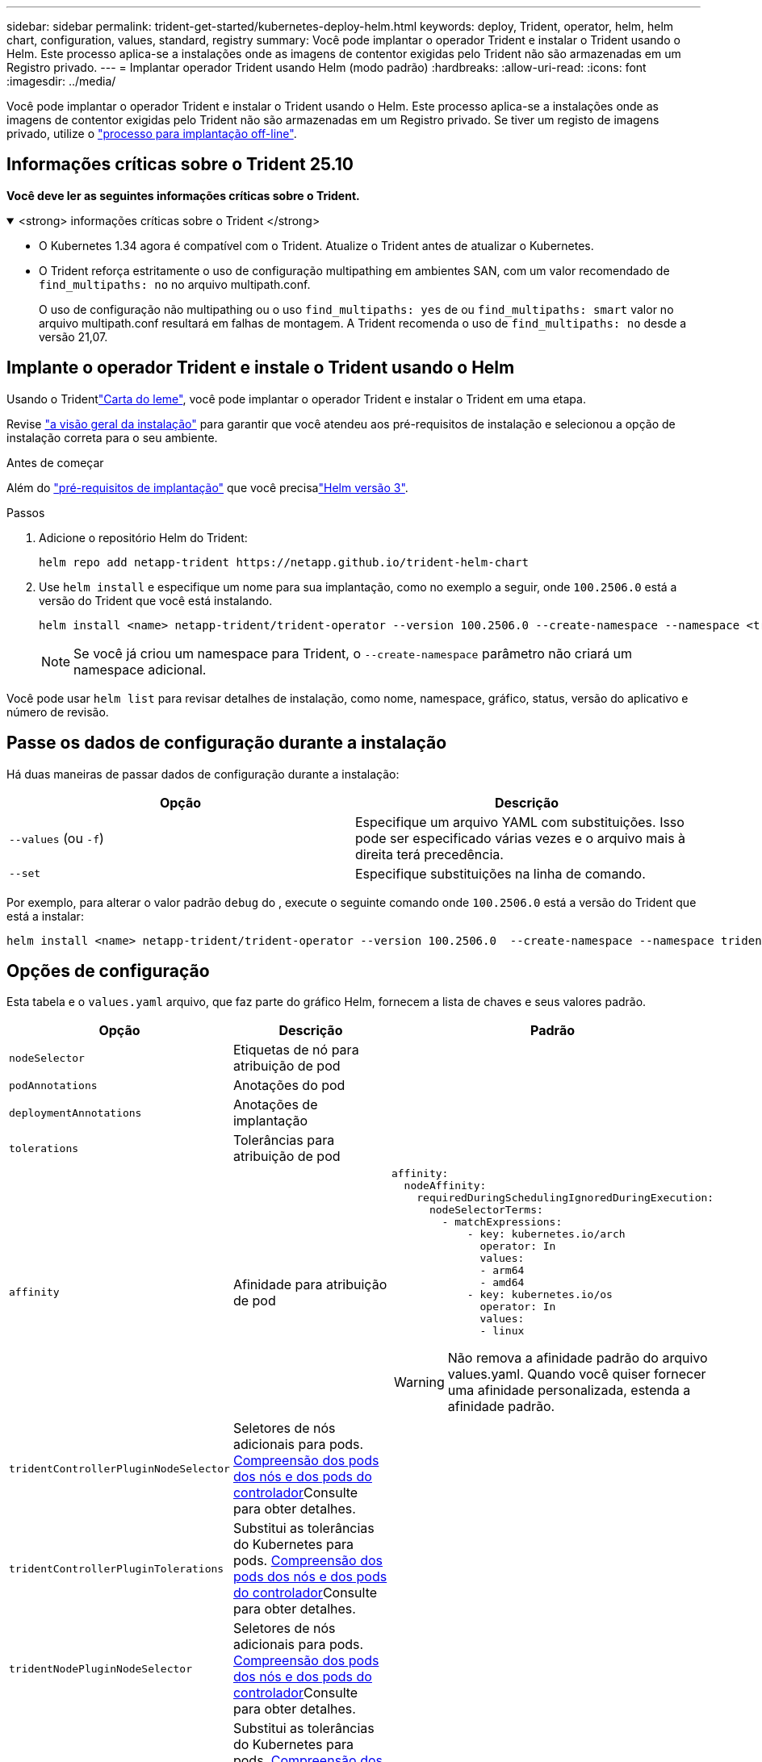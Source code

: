 ---
sidebar: sidebar 
permalink: trident-get-started/kubernetes-deploy-helm.html 
keywords: deploy, Trident, operator, helm, helm chart, configuration, values, standard, registry 
summary: Você pode implantar o operador Trident e instalar o Trident usando o Helm. Este processo aplica-se a instalações onde as imagens de contentor exigidas pelo Trident não são armazenadas em um Registro privado. 
---
= Implantar operador Trident usando Helm (modo padrão)
:hardbreaks:
:allow-uri-read: 
:icons: font
:imagesdir: ../media/


[role="lead"]
Você pode implantar o operador Trident e instalar o Trident usando o Helm. Este processo aplica-se a instalações onde as imagens de contentor exigidas pelo Trident não são armazenadas em um Registro privado. Se tiver um registo de imagens privado, utilize o link:kubernetes-deploy-helm-mirror.html["processo para implantação off-line"].



== Informações críticas sobre o Trident 25.10

*Você deve ler as seguintes informações críticas sobre o Trident.*

.<strong> informações críticas sobre o Trident </strong>
[%collapsible%open]
====
[]
=====
* O Kubernetes 1.34 agora é compatível com o Trident. Atualize o Trident antes de atualizar o Kubernetes.
* O Trident reforça estritamente o uso de configuração multipathing em ambientes SAN, com um valor recomendado de `find_multipaths: no` no arquivo multipath.conf.
+
O uso de configuração não multipathing ou o uso `find_multipaths: yes` de ou `find_multipaths: smart` valor no arquivo multipath.conf resultará em falhas de montagem. A Trident recomenda o uso de `find_multipaths: no` desde a versão 21,07.



=====
====


== Implante o operador Trident e instale o Trident usando o Helm

Usando o Tridentlink:https://artifacthub.io/packages/helm/netapp-trident/trident-operator["Carta do leme"^], você pode implantar o operador Trident e instalar o Trident em uma etapa.

Revise link:../trident-get-started/kubernetes-deploy.html["a visão geral da instalação"] para garantir que você atendeu aos pré-requisitos de instalação e selecionou a opção de instalação correta para o seu ambiente.

.Antes de começar
Além do link:../trident-get-started/kubernetes-deploy.html#before-you-deploy["pré-requisitos de implantação"] que você precisalink:https://v3.helm.sh/["Helm versão 3"^].

.Passos
. Adicione o repositório Helm do Trident:
+
[listing]
----
helm repo add netapp-trident https://netapp.github.io/trident-helm-chart
----
. Use `helm install` e especifique um nome para sua implantação, como no exemplo a seguir, onde `100.2506.0` está a versão do Trident que você está instalando.
+
[listing]
----
helm install <name> netapp-trident/trident-operator --version 100.2506.0 --create-namespace --namespace <trident-namespace>
----
+

NOTE: Se você já criou um namespace para Trident, o `--create-namespace` parâmetro não criará um namespace adicional.



Você pode usar `helm list` para revisar detalhes de instalação, como nome, namespace, gráfico, status, versão do aplicativo e número de revisão.



== Passe os dados de configuração durante a instalação

Há duas maneiras de passar dados de configuração durante a instalação:

[cols="2"]
|===
| Opção | Descrição 


| `--values` (ou `-f`)  a| 
Especifique um arquivo YAML com substituições. Isso pode ser especificado várias vezes e o arquivo mais à direita terá precedência.



| `--set`  a| 
Especifique substituições na linha de comando.

|===
Por exemplo, para alterar o valor padrão `debug` do , execute o seguinte comando onde `100.2506.0` está a versão do Trident que está a instalar:

[listing]
----
helm install <name> netapp-trident/trident-operator --version 100.2506.0  --create-namespace --namespace trident --set tridentDebug=true
----


== Opções de configuração

Esta tabela e o `values.yaml` arquivo, que faz parte do gráfico Helm, fornecem a lista de chaves e seus valores padrão.

[cols="1,2,3"]
|===
| Opção | Descrição | Padrão 


| `nodeSelector` | Etiquetas de nó para atribuição de pod |  


| `podAnnotations` | Anotações do pod |  


| `deploymentAnnotations` | Anotações de implantação |  


| `tolerations` | Tolerâncias para atribuição de pod |  


| `affinity` | Afinidade para atribuição de pod  a| 
[listing]
----
affinity:
  nodeAffinity:
    requiredDuringSchedulingIgnoredDuringExecution:
      nodeSelectorTerms:
        - matchExpressions:
            - key: kubernetes.io/arch
              operator: In
              values:
              - arm64
              - amd64
            - key: kubernetes.io/os
              operator: In
              values:
              - linux
----

WARNING: Não remova a afinidade padrão do arquivo values.yaml. Quando você quiser fornecer uma afinidade personalizada, estenda a afinidade padrão.



| `tridentControllerPluginNodeSelector` | Seletores de nós adicionais para pods. <<Compreensão dos pods dos nós e dos pods do controlador>>Consulte para obter detalhes. |  


| `tridentControllerPluginTolerations` | Substitui as tolerâncias do Kubernetes para pods. <<Compreensão dos pods dos nós e dos pods do controlador>>Consulte para obter detalhes. |  


| `tridentNodePluginNodeSelector` | Seletores de nós adicionais para pods. <<Compreensão dos pods dos nós e dos pods do controlador>>Consulte para obter detalhes. |  


| `tridentNodePluginTolerations` | Substitui as tolerâncias do Kubernetes para pods. <<Compreensão dos pods dos nós e dos pods do controlador>>Consulte para obter detalhes. |  


| `imageRegistry` | Identifica o registo para as `trident-operator`, `trident`e outras imagens. Deixe vazio para aceitar o padrão. IMPORTANTE: Ao instalar o Trident em um repositório privado, se você estiver usando `imageRegistry` o switch para especificar o local do repositório, não use `/netapp/` no caminho do repositório. | `""` 


| `imagePullPolicy` | Define a política de recebimento de imagens para o `trident-operator`. | `IfNotPresent` 


| `imagePullSecrets` | Define os segredos de extração da imagem para as `trident-operator`, `trident` e outras imagens. |  


| `kubeletDir` | Permite substituir a localização do host do estado interno do kubelet. | `"/var/lib/kubelet"` 


| `operatorLogLevel` | Permite que o nível de log do operador Trident seja definido como: `trace`, , `debug`, `info` `warn` , , `error` Ou `fatal`. | `"info"` 


| `operatorDebug` | Permite que o nível de log do operador Trident seja definido como debug. | `true` 


| `operatorImage` | Permite a substituição completa da imagem para `trident-operator`. | `""` 


| `operatorImageTag` | Permite substituir a etiqueta da `trident-operator` imagem. | `""` 


| `tridentIPv6` | Permite ativar o Trident para funcionar em clusters IPv6. | `false` 


| `tridentK8sTimeout` | Substitui o tempo limite padrão de 30 segundos para a maioria das operações da API do Kubernetes (se não for zero, em segundos). | `0` 


| `tridentHttpRequestTimeout` | Substitui o tempo limite padrão de 90 segundos para as solicitações HTTP, `0s` sendo uma duração infinita para o tempo limite. Valores negativos não são permitidos. | `"90s"` 


| `tridentSilenceAutosupport` | Permite desativar relatórios periódicos AutoSupport do Trident. | `false` 


| `tridentAutosupportImageTag` | Permite substituir a etiqueta da imagem para o contentor Trident AutoSupport. | `<version>` 


| `tridentAutosupportProxy` | Ativa o contentor Trident AutoSupport para telefonar para casa através de um proxy HTTP. | `""` 


| `tridentLogFormat` | Define o formato de registo Trident (`text`ou `json` ). | `"text"` 


| `tridentDisableAuditLog` | Desativa o registador de auditoria Trident. | `true` 


| `tridentLogLevel` | Permite que o nível de log do Trident seja definido como: `trace`, , `debug`, `info` `warn` , , `error` `fatal` Ou . | `"info"` 


| `tridentDebug` | Permite que o nível de log do Trident seja definido como `debug`. | `false` 


| `tridentLogWorkflows` | Permite que fluxos de trabalho Trident específicos sejam ativados para registo de rastreio ou supressão de registos. | `""` 


| `tridentLogLayers` | Permite que camadas Trident específicas sejam ativadas para registo de rastreio ou supressão de registos. | `""` 


| `tridentImage` | Permite a substituição completa da imagem para o Trident. | `""` 


| `tridentImageTag` | Permite substituir a tag da imagem para Trident. | `""` 


| `tridentProbePort` | Permite substituir a porta padrão usada para sondas de disponibilidade/prontidão do Kubernetes. | `""` 


| `windows` | Permite que o Trident seja instalado no nó de trabalho do Windows. | `false` 


| `enableForceDetach` | Permite ativar a função forçar desanexar. | Você pode automatizar o processo de desanexação forçada por meio da integração com o operador de verificação de integridade do nó (NHC). Para obter informações, consultelink:../trident-reco/force-detach.html["Automatizando o failover de aplicações com estado usando o Trident."] . 


| `false` | `excludePodSecurityPolicy` | Exclui a criação da diretiva de segurança do pod do operador. 


| `false` | `cloudProvider` | Defina como `"Azure"` quando utilizar identidades geridas ou uma identidade de nuvem num cluster AKS. Defina como "AWS" ao usar uma identidade de nuvem em um cluster EKS. 


| `""` | `cloudIdentity` | Defina como identidade da carga de trabalho ("azure.Workload.identity/client-id: xxxxxxxx-xxxx-xxxx-xxxxxxxxx") ao usar identidade da nuvem em um cluster AKS. Definido como função do AWS IAM ("'eks.amazonaws.com/role-arn: arn:aws:iam::123456:role/Trident-role'") ao usar a identidade da nuvem em um cluster do EKS. 


| `""` | `iscsiSelfHealingInterval` | O intervalo no qual a auto-recuperação iSCSI é invocada. 


| `5m0s` | `iscsiSelfHealingWaitTime` | A duração após a qual a auto-recuperação iSCSI inicia uma tentativa de resolver uma sessão obsoleta executando um logout e login subsequente. 


| `7m0s` | `nodePrep` | Permite que o Trident prepare os nós do cluster Kubernetes para gerenciar volumes usando o protocolo de armazenamento de dados especificado.  *Atualmente, `iscsi` é o único valor suportado.*  OBSERVAÇÃO: A partir do OpenShift 4.19, a versão mínima do Trident suportada para esse recurso é 25.06.1. 


|  | `enableConcurrency`  a| 
Permite operações simultâneas do controlador Trident para melhor rendimento.


NOTE: *Prévia Técnica*: Este recurso é experimental e atualmente suporta fluxos de trabalho paralelos limitados com os drivers ONTAP-NAS (somente NFS) e ONTAP-SAN (NVMe para ONTAP 9 unificado), além da prévia técnica existente para o driver ONTAP-SAN (protocolos iSCSI e FCP no ONTAP 9 unificado).



| falso | `k8sAPIQPS`  a| 
O limite de consultas por segundo (QPS) usado pelo controlador durante a comunicação com o servidor da API do Kubernetes.  O valor de Burst é definido automaticamente com base no valor QPS.



| `100`; opcional | `resources`  a| 
Define os limites de recursos e as solicitações do Kubernetes para o controlador Trident , o nó e os pods do operador. Você pode configurar CPU e memória para cada contêiner e sidecar para gerenciar a alocação de recursos no Kubernetes.

Para obter mais informações sobre como configurar solicitações e limites de recursos, consultelink:https://kubernetes.io/docs/concepts/configuration/manage-resources-containers/["Gerenciamento de recursos para pods e contêineres"^] .

[WARNING]
====
* NÃO altere os nomes de nenhum contêiner ou campo.
* NÃO altere o recuo - o recuo do YAML é fundamental para a análise correta.


====
[NOTE]
====
* Por padrão, não há limites aplicados; apenas as solicitações possuem valores padrão e são aplicadas automaticamente caso não sejam especificadas.
* Os nomes dos contêineres são listados conforme aparecem nas especificações do pod.
* Os sidecars estão listados abaixo de cada contêiner principal.
* Verifique o TORC. `status.CurrentInstallationParams` Campo para visualizar os valores atualmente aplicados.


====


 a| 
[source, yaml]
----
resources:
  controller:
    trident-main:
      requests:
        cpu: 10m
        memory: 80Mi
      limits:
          cpu:
          memory:
    csi-provisioner:
      requests:
        cpu: 2m
        memory: 20Mi
      limits:
        cpu:
        memory:
    csi-attacher:
      requests:
        cpu: 2m
        memory: 20Mi
      limits:
        cpu:
        memory:
    csi-resizer:
      requests:
        cpu: 3m
        memory: 20Mi
      limits:
        cpu:
        memory:
    csi-snapshotter:
      requests:
        cpu: 2m
        memory: 20Mi
      limits:
        cpu:
        memory:
    trident-autosupport:
      requests:
        cpu: 1m
        memory: 30Mi
      limits:
        cpu:
        memory:
  node:
    linux:
      trident-main:
        requests:
          cpu: 10m
          memory: 60Mi
        limits:
          cpu:
          memory:
      node-driver-registrar:
        requests:
          cpu: 1m
          memory: 10Mi
        limits:
          cpu:
          memory:
    windows:
      trident-main:
        requests:
          cpu: 6m
          memory: 40Mi
        limits:
          cpu:
          memory:
      node-driver-registrar:
        requests:
          cpu: 6m
          memory: 40Mi
        limits:
          cpu:
          memory:
      liveness-probe:
        requests:
          cpu: 2m
          memory: 40Mi
        limits:
          cpu:
          memory:
  operator:
    requests:
      cpu: 10m
      memory: 40Mi
    limits:
      cpu:
      memory:
----| `httpsMetrics` | Habilite o HTTPS para o endpoint de métricas do Prometheus. 


| falso | `hostNetwork`  a| 
Habilita a conexão de rede do host para o controlador Trident . Isso é útil quando você deseja separar o tráfego de front-end do tráfego de back-end em uma rede com várias residências.

|===


=== Compreensão dos pods dos nós e dos pods do controlador

O Trident é executado como um único pod de controlador, além de um pod de nó em cada nó de trabalho no cluster. O pod de nó deve estar em execução em qualquer host onde você queira montar um volume Trident potencialmente.

Kubernetes link:https://kubernetes.io/docs/concepts/scheduling-eviction/assign-pod-node/["seletores de nós"^] e link:https://kubernetes.io/docs/concepts/scheduling-eviction/taint-and-toleration/["tolerações e taints"^]são usados para restringir um pod a ser executado em um nó específico ou preferencial. Usando o ControllerPlugin e `NodePlugin`o , você pode especificar restrições e substituições.

* O plugin controlador lida com o provisionamento e gerenciamento de volume, como snapshots e redimensionamento.
* O plug-in do nó manipula a conexão do armazenamento ao nó.

